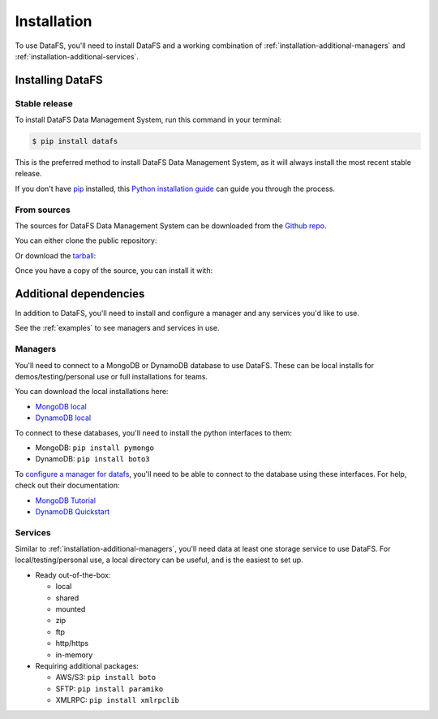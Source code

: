.. _installation:

.. highlight:: shell

============
Installation
============

To use DataFS, you'll need to install DataFS and a working combination of :ref:`installation-additional-managers` and :ref:`installation-additional-services`.

.. _installation-datafs:

Installing DataFS
-----------------

Stable release
~~~~~~~~~~~~~~

To install DataFS Data Management System, run this command in your terminal:

.. code-block:: console

    $ pip install datafs

This is the preferred method to install DataFS Data Management System, as it will always install the most recent stable release. 

If you don't have `pip`_ installed, this `Python installation guide`_ can guide
you through the process.

.. _pip: https://pip.pypa.io
.. _Python installation guide: http://docs.python-guide.org/en/latest/starting/installation/


From sources
~~~~~~~~~~~~

The sources for DataFS Data Management System can be downloaded from the `Github repo`_.

You can either clone the public repository:

.. code~block:: console

    $ git clone git://github.com/ClimateImpactLab/datafs

Or download the `tarball`_:

.. code~block:: console

    $ curl  ~OL https://github.com/ClimateImpactLab/datafs/tarball/master

Once you have a copy of the source, you can install it with:

.. code~block:: console

    $ python setup.py install


.. _Github repo: https://github.com/ClimateImpactLab/datafs
.. _tarball: https://github.com/ClimateImpactLab/datafs/tarball/master


.. _installation-additional:

Additional dependencies
-----------------------

In addition to DataFS, you'll need to install and configure a manager and any services you'd like to use.

See the :ref:`examples` to see managers and services in use.

.. _installation-additional-managers:

Managers
~~~~~~~~

You'll need to connect to a MongoDB or DynamoDB database to use DataFS. These can be local installs for demos/testing/personal use or full installations for teams.

You can download the local installations here:

* `MongoDB local <https://docs.mongodb.com/manual/installation/>`_
* `DynamoDB local <https://docs.aws.amazon.com/amazondynamodb/latest/developerguide/DynamoDBLocal.html>`_

To connect to these databases, you'll need to install the python interfaces to them:

* MongoDB: ``pip install pymongo``
* DynamoDB: ``pip install boto3``

To `configure a manager for datafs <configure.manager>`_, you'll need to be able to connect to the database using these interfaces. For help, check out their documentation:

* `MongoDB Tutorial <https://api.mongodb.com/python/current/tutorial.html>`_
* `DynamoDB Quickstart <http://boto3.readthedocs.io/en/latest/guide/quickstart.html>`_


.. _installation-additional-services:

Services
~~~~~~~~

Similar to :ref:`installation-additional-managers`, you'll need data at least one storage service to use DataFS. For local/testing/personal use, a local directory can be useful, and is the easiest to set up.

* Ready out-of-the-box:

  - local
  - shared
  - mounted
  - zip
  - ftp
  - http/https
  - in-memory

* Requiring additional packages:

  - AWS/S3: ``pip install boto``
  - SFTP: ``pip install paramiko``
  - XMLRPC: ``pip install xmlrpclib``



